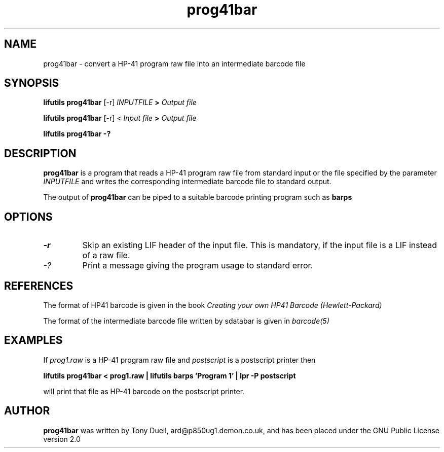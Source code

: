 .TH prog41bar 1 05-November-2024 "LIF Utilities" "LIF Utilities"
.SH NAME
prog41bar \- convert a HP-41 program raw file into an intermediate barcode file
.SH SYNOPSIS
.B lifutils prog41bar 
[\-r]
.I INPUTFILE
.B >
.I Output file
.PP
.B lifutils prog41bar 
[\-r]
<
.I Input file
.B >
.I Output file
.PP
.B lifutils prog41bar -?
.SH DESCRIPTION
.B prog41bar
is a program that reads a HP-41 program raw file from standard input or the file specified by the parameter 
.I INPUTFILE
and writes the corresponding intermediate barcode file to standard output. 
.PP
The output of 
.B prog41bar
can be piped to a suitable barcode printing program such as 
.B barps
.SH OPTIONS
.TP
.I \-r
Skip an existing LIF header of the input file. This is mandatory, if the input file is a LIF instead of a raw file.
.TP
.I \-?
Print a message giving the program usage to standard error.
.SH REFERENCES
The format of HP41 barcode is given in the book
.I Creating your own HP41 Barcode (Hewlett\-Packard)
.PP
The format of the intermediate barcode file written by sdatabar is given in 
.I barcode(5)
.SH EXAMPLES
If
.I prog1.raw
is a HP-41 program raw file and 
.I postscript
is a postscript printer
then
.PP
.B lifutils prog41bar < prog1.raw | lifutils barps 'Program 1' | lpr -P postscript
.PP
will print that file as HP-41 barcode on the postscript printer.
.SH AUTHOR
.B prog41bar
was written by Tony Duell, ard@p850ug1.demon.co.uk, and has been placed 
under the GNU Public License version 2.0
